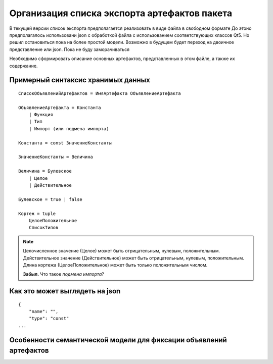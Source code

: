 Организация списка экспорта артефактов пакета
======================================================

В текущей версии список экспорта предполагается реализовать в виде файла в свободном формате 
До этоно предполагалось использовани json с обработкой файла с использованием соответствующих классов  Qt5.
Но решил остановиться пока на более простой модели. Возможно в будущем будет переход на двоичное представление или json. Пока не буду заморачиваться

Необходимо сформировать описание основных артефактов, представленных в этом файле, а также их содержание.

Примерный синтаксис хранимых данных
----------------------------------------

::

    СписокОбъявленийАртефактов = ИмяАртефакта ОбъявлениеАртефакта
    
    ОбъявлениеАртефакта = Константа
        | Функция
        | Тип
        | Импорт (или подмена импорта)

    Константа = const ЗначениеКонстанты

    ЗначениеКонстанты = Величина

    Величина = Булевское
        | Целое
        | Действительное

    Булевское = true | false

    Кортеж = tuple
        ЦелоеПоложительное
        СписокТипов

.. note::

    Целочисленное значение (Целое) может быть отрицательным, нулевым, положительным.
    Действительное значение (Действительное) может быть отрицательным, нулевым, положительным.
    Длина кортежа (ЦелоеПоложительное) может быть только положительным числом.

    **Забыл.** Что такое *подмена импорта*?
        
        
Как это может выглядеть на json
--------------------------------------

::

    {
        "name": "",
        "type": "const"
    ...

Особенности семантической модели для фиксации объявлений артефактов
----------------------------------------------------------------------